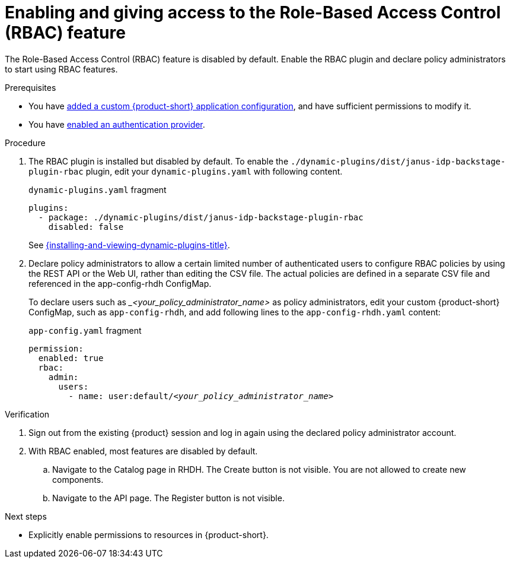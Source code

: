 [id='proc-enabling-rbac_{context}']
= Enabling and giving access to the Role-Based Access Control (RBAC) feature

The Role-Based Access Control (RBAC) feature is disabled by default.
Enable the RBAC plugin and declare policy administrators to start using RBAC features.

.Prerequisites
* You have link:{linkadminguide}#assembly-add-custom-app-file-openshift_admin-rhdh[added a custom {product-short} application configuration], and have sufficient permissions to modify it.
* You have link:{authentication-book-title}[enabled an authentication provider].

.Procedure
. The RBAC plugin is installed but disabled by default.
To enable the  `./dynamic-plugins/dist/janus-idp-backstage-plugin-rbac` plugin, edit your `dynamic-plugins.yaml` with following content.
+
.`dynamic-plugins.yaml` fragment
[source,yaml]
----
plugins:
  - package: ./dynamic-plugins/dist/janus-idp-backstage-plugin-rbac
    disabled: false
----
+
See link:{installing-and-viewing-dynamic-plugins-url}[{installing-and-viewing-dynamic-plugins-title}].

. Declare policy administrators to allow a certain limited number of authenticated users to configure RBAC policies by using the REST API or the Web UI, rather than editing the CSV file.
The actual policies are defined in a separate CSV file and referenced in the app-config-rhdh ConfigMap.
+
To declare users such as __<your_policy_administrator_name>_ as policy administrators, edit your custom {product-short} ConfigMap, such as `app-config-rhdh`, and add following lines to the `app-config-rhdh.yaml` content:
+
.`app-config.yaml` fragment
[source,yaml,subs=+quotes]
----
permission:
  enabled: true
  rbac:
    admin:
      users:
        - name: user:default/__<your_policy_administrator_name>__
----

.Verification
. Sign out from the existing {product} session and log in again using the declared policy administrator account.
. With RBAC enabled, most features are disabled by default.
.. Navigate to the Catalog page in RHDH.
The Create button is not visible.
You are not allowed to create new components.
.. Navigate to the API page.
The Register button is not visible.

.Next steps
* Explicitly enable permissions to resources in {product-short}.
